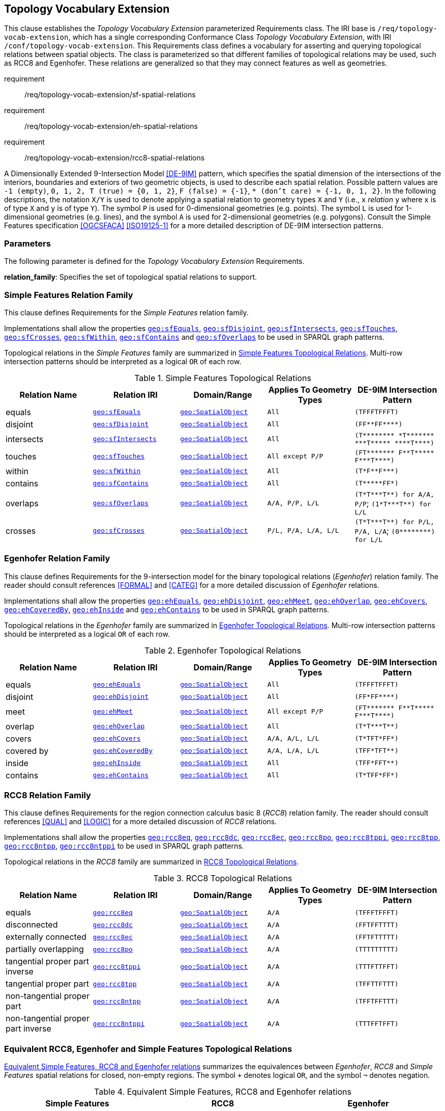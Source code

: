 == Topology Vocabulary Extension

This clause establishes the _Topology Vocabulary Extension_ parameterized Requirements class. The IRI base is `/req/topology-vocab-extension`, which has a single corresponding Conformance Class _Topology Vocabulary Extension_, with IRI `/conf/topology-vocab-extension`. This Requirements class defines a vocabulary for asserting and querying topological relations between spatial objects. The class is parameterized so that different families of topological relations may be used, such as RCC8 and Egenhofer. These relations are generalized so that they may connect features as well as geometries.

[requirements_class,identifier="/req/topology-vocab-extension",subject="Implementation Specification"]
====
requirement:: /req/topology-vocab-extension/sf-spatial-relations
requirement:: /req/topology-vocab-extension/eh-spatial-relations
requirement:: /req/topology-vocab-extension/rcc8-spatial-relations
====

A Dimensionally Extended 9-Intersection Model <<DE-9IM>> pattern, which specifies the spatial dimension of the intersections of the interiors, boundaries and exteriors of two geometric objects, is used to describe each spatial relation. Possible pattern values are `-1 (empty)`, `0, 1, 2, T (true) = {0, 1, 2}`, `F (false) = {-1}`, `* (don't care) = {-1, 0, 1, 2}`. In the following descriptions, the notation `X/Y` is used to denote applying a spatial relation to geometry types `X` and `Y` (i.e., `x` _relation_ `y` where `x` is of type `X` and `y` is of type `Y`). The symbol `P` is used for 0-dimensional geometries (e.g. points). The symbol `L` is used for 1-dimensional geometries (e.g. lines), and the symbol `A` is used for 2-dimensional geometries (e.g. polygons). Consult the Simple Features specification <<OGCSFACA>> <<ISO19125-1>> for a more detailed description of DE-9IM intersection patterns.

=== Parameters

The following parameter is defined for the _Topology Vocabulary Extension_ Requirements.

*relation_family*: Specifies the set of topological spatial relations to support.

=== Simple Features Relation Family

This clause defines Requirements for the _Simple Features_ relation family.

[#req_topology-vocab-extension_sf-spatial-relations]
[requirement,identifier="/req/topology-vocab-extension/sf-spatial-relations"]
====
Implementations shall allow the properties 
<<Property: geo:sfEquals, `geo:sfEquals`>>, 
<<Property: geo:sfDisjoint, `geo:sfDisjoint`>>, 
<<Property: geo:sfIntersects, `geo:sfIntersects`>>, 
<<Property: geo:sfTouches, `geo:sfTouches`>>, 
<<Property: geo:sfCrosses, `geo:sfCrosses`>>, 
<<Property: geo:sfWithin, `geo:sfWithin`>>, 
<<Property: geo:sfContains, `geo:sfContains`>> and 
<<Property: geo:sfOverlaps, `geo:sfOverlaps`>> 
to be used in SPARQL graph patterns.
====

Topological relations in the _Simple Features_ family are summarized in <<sf_relations>>. Multi-row intersection patterns should be interpreted as a logical `OR` of each row.

[[sf_relations]]
.Simple Features Topological Relations
|===
|Relation Name | Relation IRI | Domain/Range | Applies To Geometry Types | DE-9IM Intersection Pattern

|[[geo:sfEquals]]equals | http://www.opengis.net/ont/geosparql#sfEquals[`geo:sfEquals`] | <<Class: geo:SpatialObject, `geo:SpatialObject`>> | `All` | `(TFFFTFFFT)`
|[[geo:sfDisjoint]]disjoint | http://www.opengis.net/ont/geosparql#sfDisjoint[`geo:sfDisjoint`] | <<Class: geo:SpatialObject, `geo:SpatialObject`>> | `All` | `+(FF**FF****)+`
|[[geo:sfIntersects]]intersects | http://www.opengis.net/ont/geosparql#sfIntersects[`geo:sfIntersects`] | <<Class: geo:SpatialObject, `geo:SpatialObject`>> | `All` | `+(T******** *T******* ***T***** ****T****)+`
|[[geo:sfTouches]]touches | http://www.opengis.net/ont/geosparql#sfTouches[`geo:sfTouches`] | <<Class: geo:SpatialObject, `geo:SpatialObject`>> | `All except P/P` | `+(FT******* F**T***** F***T****)+`
|[[geo:sfWithin]]within | http://www.opengis.net/ont/geosparql#sfWithin[`geo:sfWithin`] | <<Class: geo:SpatialObject, `geo:SpatialObject`>> | `All` | `+(T*F**F***)+`
|[[geo:sfContains]]contains | http://www.opengis.net/ont/geosparql#sfContains[`geo:sfContains`] | <<Class: geo:SpatialObject, `geo:SpatialObject`>> | `All` | `+(T*****FF*)+`
|[[geo:sfOoverlaps]]overlaps | http://www.opengis.net/ont/geosparql#sfOverlaps[`geo:sfOverlaps`] | <<Class: geo:SpatialObject, `geo:SpatialObject`>> | `A/A, P/P, L/L` | `+(T*T***T**) for A/A, P/P+`; `+(1*T***T**) for L/L+`
|[[geo:sfCrosses]]crosses | http://www.opengis.net/ont/geosparql#sfCrosses[`geo:sfCrosses`] | <<Class: geo:SpatialObject, `geo:SpatialObject`>> | `P/L, P/A, L/A, L/L` | `+(T*T***T**) for P/L, P/A,
L/A+`; `+(0********) for L/L+`
|===

=== Egenhofer Relation Family

This clause defines Requirements for the 9-intersection model for the binary topological relations (_Egenhofer_) relation family. The reader should consult references <<FORMAL>> and <<CATEG>> for a more detailed discussion of _Egenhofer_ relations.

[#req_topology-vocab-extension_eh-spatial-relations]
[requirement,identifier="/req/topology-vocab-extension/eh-spatial-relations"]
====
Implementations shall allow the properties 
<<Property: geo:ehEquals, `geo:ehEquals`>>, 
<<Property: geo:ehDisjoint, `geo:ehDisjoint`>>, 
<<Property: geo:ehMeet, `geo:ehMeet`>>, 
<<Property: geo:ehOverlap, `geo:ehOverlap`>>, 
<<Property: geo:ehCovers, `geo:ehCovers`>>, 
<<Property: geo:ehCoveredBy, `geo:ehCoveredBy`>>, 
<<Property: geo:ehInside, `geo:ehInside`>> and
<<Property: geo:ehContains, `geo:ehContains`>> 
to be used in SPARQL graph patterns.
====

Topological relations in the _Egenhofer_ family are summarized in <<egenhofer_relations>>. Multi-row intersection patterns should be interpreted as a logical `OR` of each row.

[[egenhofer_relations]]
.Egenhofer Topological Relations
|===
|Relation Name | Relation IRI | Domain/Range | Applies To Geometry Types | DE-9IM Intersection Pattern

|[[geo:ehEquals]]equals | http://www.opengis.net/ont/geosparql#ehEquals[`geo:ehEquals`] | <<Class: geo:SpatialObject, `geo:SpatialObject`>> | `All` | `(TFFFTFFFT)`
|[[geo:ehDisjoint]]disjoint | http://www.opengis.net/ont/geosparql#ehDisjoint[`geo:ehDisjoint`] | <<Class: geo:SpatialObject, `geo:SpatialObject`>> | `All` | `+(FF*FF****)+`
|[[geo:ehMeet]]meet | http://www.opengis.net/ont/geosparql#ehMeet[`geo:ehMeet`] | <<Class: geo:SpatialObject, `geo:SpatialObject`>> | `All except P/P` | `+(FT******* F**T***** F***T****)+`
|[[geo:ehOverlap]]overlap | http://www.opengis.net/ont/geosparql#ehOverlap[`geo:ehOverlap`] | <<Class: geo:SpatialObject, `geo:SpatialObject`>> | `All` | `+(T*T***T**)+`
|[[geo:ehCovers]]covers | http://www.opengis.net/ont/geosparql#ehCovers[`geo:ehCovers`] | <<Class: geo:SpatialObject, `geo:SpatialObject`>> | `A/A, A/L, L/L` | `+(T*TFT*FF*)+`
|[[geo:ehCoveredBy]]covered by | http://www.opengis.net/ont/geosparql#ehCoveredBy[`geo:ehCoveredBy`] | <<Class: geo:SpatialObject, `geo:SpatialObject`>> | `A/A, L/A, L/L` | `+(TFF*TFT**)+`
|[[geo:ehInside]]inside | http://www.opengis.net/ont/geosparql#ehInside[`geo:ehInside`] | <<Class: geo:SpatialObject, `geo:SpatialObject`>> | `All` | `+(TFF*FFT**)+`
|[[geo:ehContains]]contains | http://www.opengis.net/ont/geosparql#ehContains[`geo:ehContains`] | <<Class: geo:SpatialObject, `geo:SpatialObject`>> | `All` | `+(T*TFF*FF*)+`
|===

=== RCC8 Relation Family

This clause defines Requirements for the region connection calculus basic 8 (_RCC8_) relation family. The reader should consult references <<QUAL>> and <<LOGIC>> for a more detailed discussion of _RCC8_ relations.

[#req_topology-vocab-extension_rcc8-spatial-relations]
[requirement,identifier="/req/topology-vocab-extension/rcc8-spatial-relations"]
====
Implementations shall allow the properties 
<<Property: geo:rcc8eq, `geo:rcc8eq`>>, 
<<Property: geo:rcc8dc, `geo:rcc8dc`>>, 
<<Property: geo:rcc8ec, `geo:rcc8ec`>>, 
<<Property: geo:rcc8po, `geo:rcc8po`>>, 
<<Property: geo:rcc8tppi, `geo:rcc8tppi`>>, 
<<Property: geo:rcc8tpp, `geo:rcc8tpp`>>, 
<<Property: geo:rcc8ntpp, `geo:rcc8ntpp`>>, 
<<Property: geo:rcc8ntppi, `geo:rcc8ntppi`>> 
to be used in SPARQL graph patterns.
====

Topological relations in the _RCC8_ family are summarized in <<rcc8_relations>>.

[[rcc8_relations]]
.RCC8 Topological Relations
|===
|Relation Name | Relation IRI | Domain/Range | Applies To Geometry Types | DE-9IM Intersection Pattern

|[[geo:rcc8eq]]equals | http://www.opengis.net/ont/geosparql#rcc8eq[`geo:rcc8eq`] | <<Class: geo:SpatialObject, `geo:SpatialObject`>>  | `A/A` | `(TFFFTFFFT)`
|[[geo:rcc8dc]]disconnected | http://www.opengis.net/ont/geosparql#rcc8dc[`geo:rcc8dc`] | <<Class: geo:SpatialObject, `geo:SpatialObject`>>  | `A/A` | `(FFTFFTTTT)`
|[[geo:rcc8ec]]externally connected | http://www.opengis.net/ont/geosparql#rcc8ec[`geo:rcc8ec`] | <<Class: geo:SpatialObject, `geo:SpatialObject`>>  | `A/A` | `(FFTFTTTTT)`
|[[geo:rcc8po]]partially overlapping | http://www.opengis.net/ont/geosparql#rcc8po[`geo:rcc8po`] | <<Class: geo:SpatialObject, `geo:SpatialObject`>>  | `A/A` | `(TTTTTTTTT)`
|[[geo:rcc8tppi]]tangential proper part inverse | http://www.opengis.net/ont/geosparql#rcc8tppi[`geo:rcc8tppi`] | <<Class: geo:SpatialObject, `geo:SpatialObject`>>  | `A/A`  | `(TTTFTTFFT)`
|[[geo:rcc8tpp]]tangential proper part | http://www.opengis.net/ont/geosparql#rcc8tpp[`geo:rcc8tpp`] | <<Class: geo:SpatialObject, `geo:SpatialObject`>>  | `A/A` | `(TFFTTFTTT)`
|[[geo:rcc8ntpp]]non-tangential proper part | http://www.opengis.net/ont/geosparql#rcc8ntpp[`geo:rcc8ntpp`] | <<Class: geo:SpatialObject, `geo:SpatialObject`>>  | `A/A` | `(TFFTFFTTT)`
|[[geo:rcc8ntppi]]non-tangential proper part inverse | http://www.opengis.net/ont/geosparql#rcc8ntppi[`geo:rcc8ntppi`] | <<Class: geo:SpatialObject, `geo:SpatialObject`>>  | `A/A` | `(TTTFFTFFT)`
|===


=== Equivalent RCC8, Egenhofer and Simple Features Topological Relations

<<relation_equivalences>> summarizes the equivalences between _Egenhofer_, _RCC8_ and _Simple Features_ spatial relations for closed, non-empty regions. The symbol `+` denotes logical `OR`, and the symbol `¬` denotes negation.

[#relation_equivalences]
.Equivalent Simple Features, RCC8 and Egenhofer relations
|===
|Simple Features | RCC8 | Egenhofer

|equals | equals | equals
|disjoint | disconnected | disjoint
|intersects | `¬` disconnected | `¬` disjoint
|touches | externally connected | meet
|within | non-tangential proper part `+` tangential proper part | inside `+` coveredBy
|contains | non-tangential proper part inverse `+` tangential proper part inverse | contains `+` covers
|overlaps | partially overlapping | overlap
|===
